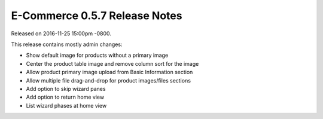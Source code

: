 E-Commerce 0.5.7 Release Notes
=========================

Released on 2016-11-25 15:00pm -0800.

This release contains mostly admin changes:

* Show default image for products without a primary image
* Center the product table image and remove column sort for the image
* Allow product primary image upload from Basic Information section
* Allow multiple file drag-and-drop for product images/files sections
* Add option to skip wizard panes
* Add option to return home view
* List wizard phases at home view
